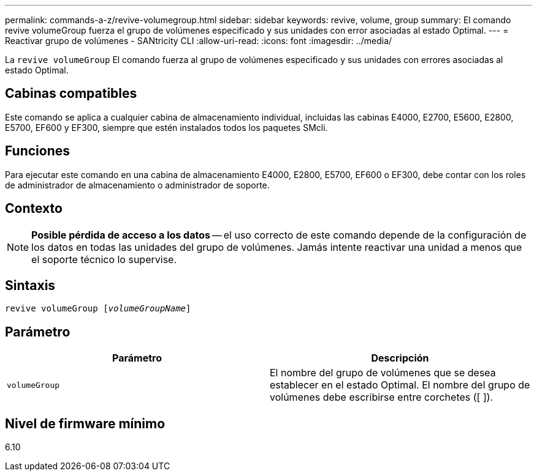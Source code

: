 ---
permalink: commands-a-z/revive-volumegroup.html 
sidebar: sidebar 
keywords: revive, volume, group 
summary: El comando revive volumeGroup fuerza el grupo de volúmenes especificado y sus unidades con error asociadas al estado Optimal. 
---
= Reactivar grupo de volúmenes - SANtricity CLI
:allow-uri-read: 
:icons: font
:imagesdir: ../media/


[role="lead"]
La `revive volumeGroup` El comando fuerza al grupo de volúmenes especificado y sus unidades con errores asociadas al estado Optimal.



== Cabinas compatibles

Este comando se aplica a cualquier cabina de almacenamiento individual, incluidas las cabinas E4000, E2700, E5600, E2800, E5700, EF600 y EF300, siempre que estén instalados todos los paquetes SMcli.



== Funciones

Para ejecutar este comando en una cabina de almacenamiento E4000, E2800, E5700, EF600 o EF300, debe contar con los roles de administrador de almacenamiento o administrador de soporte.



== Contexto

[NOTE]
====
*Posible pérdida de acceso a los datos* -- el uso correcto de este comando depende de la configuración de los datos en todas las unidades del grupo de volúmenes. Jamás intente reactivar una unidad a menos que el soporte técnico lo supervise.

====


== Sintaxis

[source, cli, subs="+macros"]
----
revive volumeGroup pass:quotes[[_volumeGroupName_]]
----


== Parámetro

|===
| Parámetro | Descripción 


 a| 
`volumeGroup`
 a| 
El nombre del grupo de volúmenes que se desea establecer en el estado Optimal. El nombre del grupo de volúmenes debe escribirse entre corchetes ([ ]).

|===


== Nivel de firmware mínimo

6.10
